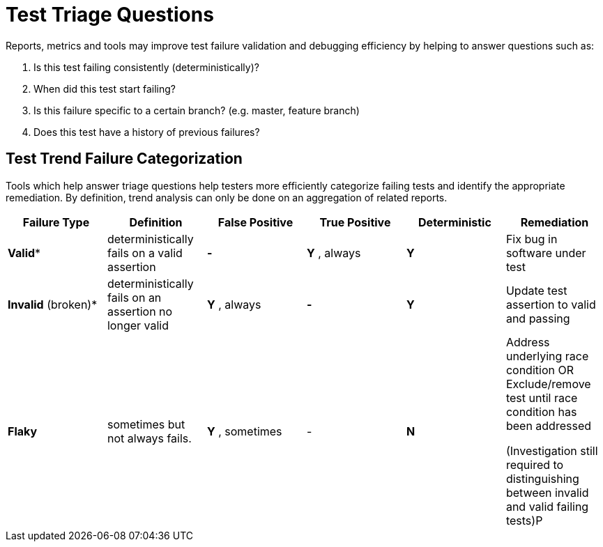 
= Test Triage Questions

Reports, metrics and tools may improve test failure validation and debugging efficiency by helping to answer questions such as:

. Is this test failing consistently (deterministically)?
. When did this test start failing?
. Is this failure specific to a certain branch? (e.g. master, feature branch)
. Does this test have a history of previous failures?

== Test Trend Failure Categorization

Tools which help answer triage questions help testers more efficiently categorize failing tests and identify the appropriate remediation. By definition, trend analysis can only be done on an aggregation of related reports.

|===
|*Failure Type* |*Definition* |*False Positive* |*True Positive* |*Deterministic* |*Remediation*

|*Valid**
|deterministically fails on a valid assertion
|*-*
|*Y* , always
|*Y* |Fix bug in software under test

|*Invalid* (broken)*
|deterministically fails on an assertion no longer valid
|*Y* , always
|*-*
|*Y*
|Update test assertion to valid and passing

| *Flaky* | sometimes but not always fails.
| *Y* , sometimes
| -
| *N*
| Address underlying race condition
OR
Exclude/remove test until race condition has been addressed

(Investigation still required to distinguishing between invalid and valid failing tests)P

|===